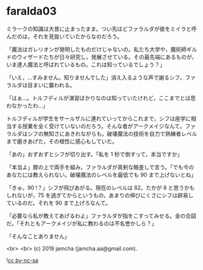 #+OPTIONS: toc:nil
#+OPTIONS: -:nil
#+OPTIONS: ^:{}
 
* faralda03

  ミラークの知識は大昔に止まったまま。つい先ほどファラルダが彼をミイラと呼んだのは，それを見抜いていたからなのだろう。

  「魔法はガレリオンが発明したものだけじゃないの。私たち大学や，魔術師ギルドのウィザードたちが日々研究し，発展させている。その最先端にあるものが，いま達人魔法と呼ばれているもの。これは知っているでしょう？」

  「いえ，…すみません。知りませんでした」消え入るような声で謝るシフ。ファラルダは目まいに襲われる。

  「はぁ…。トルフディルが演習ばかりなのは知っていたけれど，ここまでとは思わなかったわ…」

  トルフディルが学生をサールザルに連れていってからこれまで，シフは座学に相当する授業を全く受けていないのだろう。そんな者がアークメイジなんて。ファラルダはシフの無知さにあきれながらも，破壊魔法の技術を自力で熟練者レベルまで磨きあげた，その根性に感心もしていた。

  「あの」おずおずとシフが切り出す。「私を 1 秒で倒すって，本当ですか」

  「本当よ」膝の上で両手を組み，ファラルダが真剣な眼差しで言う。「でも今のあなたには教えられない。破壊魔法のレベルを最低でも 90 まで上げないとね」

  「きゅ，90 !？」シフが飛びあがる。現在のレベルは 82。たかが 8 と思うかもしれないが，75 を過ぎてからというもの，あまりの伸びにくさにシフは辟易しているのだ。それを 90 まで上げろなんて。

  「必要なら私が教えてあげるわよ」ファラルダが指をこすってみせる。金の合図だ。「それともアークメイジが私に教わるのは不名誉かしら？」

  「そんなことありません」

  <br>
  <br>
  (c) 2019 jamcha (jamcha.aa@gmail.com).

  ![[https://i.creativecommons.org/l/by-nc-sa/4.0/88x31.png][cc by-nc-sa]]
